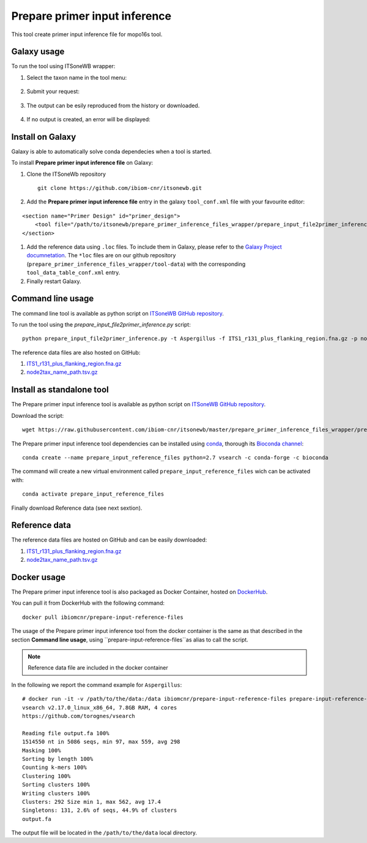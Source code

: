 Prepare primer input inference
==============================

This tool create primer input inference file for mopo16s tool.

Galaxy usage
------------

To run the tool using ITSoneWB wrapper:

1. Select the taxon name in the tool menu:

.. figure:: /_static/img/prepare_primer_inference_files_wrapper/prepare_input_1.png
   :scale: 20 %
   :align: center

2. Submit your request:

.. figure:: /_static/img/prepare_primer_inference_files_wrapper/prepare_input_2.png
   :scale: 20 %
   :align: center

3. The output can be esily reproduced from the history or downloaded.

.. figure:: /_static/img/prepare_primer_inference_files_wrapper/prepare_input_3.png
   :scale: 20 %
   :align: center

4. If no output is created, an error will be displayed:

.. figure:: /_static/img/prepare_primer_inference_files_wrapper/prepare_input_error.png
   :scale: 20 %
   :align: center

Install on Galaxy
-----------------

Galaxy is able to automatically solve conda dependecies when a tool is started.

To install **Prepare primer input inference file** on Galaxy:

#. Clone the ITSoneWb repository

   ::

     git clone https://github.com/ibiom-cnr/itsonewb.git

#. Add the **Prepare primer input inference file** entry in the galaxy ``tool_conf.xml`` file with your favourite editor:

::

  <section name="Primer Design" id="primer_design">
      <tool file="/path/to/itsonewb/prepare_primer_inference_files_wrapper/prepare_input_file2primer_inference.xml" />
  </section>

#. Add the reference data using ``.loc`` files. To include them in Galaxy, please refer to the `Galaxy Project documnetation <https://galaxyproject.org/admin/tools/data-tables/>`_. The ``*loc`` files are on our github repository (``prepare_primer_inference_files_wrapper/tool-data``) with the corresponding ``tool_data_table_conf.xml`` entry.

#. Finally restart Galaxy.

Command line usage
------------------

The command line tool is available as python script on `ITSoneWB GitHub repository <https://raw.githubusercontent.com/ibiom-cnr/itsonewb/master/prepare_primer_inference_files_wrapper/prepare_input_file2primer_inference.py>`_.

To run the tool using the `prepare_input_file2primer_inference.py` script:

::

  python prepare_input_file2primer_inference.py -t Aspergillus -f ITS1_r131_plus_flanking_region.fna.gz -p node2tax_name_path.tsv.gz -o output.fa

The reference data files are also hosted on GitHub:

#. `ITS1_r131_plus_flanking_region.fna.gz <https://github.com/ibiom-cnr/itsonewb/blob/master/prepare_primer_inference_files_wrapper/ITS1_r131_plus_flanking_region.fna.gz?raw=true>`_

#. `node2tax_name_path.tsv.gz <https://github.com/ibiom-cnr/itsonewb/blob/master/prepare_primer_inference_files_wrapper/node2tax_name_path.tsv.gz?raw=true>`_

Install as standalone tool
--------------------------

The Prepare primer input inference tool is available as python script on `ITSoneWB GitHub repository <https://raw.githubusercontent.com/ibiom-cnr/itsonewb/master/prepare_primer_inference_files_wrapper/prepare_input_file2primer_inference.py>`_.

Download the script:

::

  wget https://raw.githubusercontent.com/ibiom-cnr/itsonewb/master/prepare_primer_inference_files_wrapper/prepare_input_file2primer_inference.py

The Prepare primer input inference tool dependencies can be installed using `conda <https://docs.conda.io/en/latest/miniconda.html>`_, thorough its `Bioconda channel <https://bioconda.github.io/>`_:

::

  conda create --name prepare_input_reference_files python=2.7 vsearch -c conda-forge -c bioconda

The command will create a new virtual environment called ``prepare_input_reference_files`` wich can be activated with:

::

  conda activate prepare_input_reference_files

Finally download Reference data (see next sextion).

Reference data
--------------

The reference data files are hosted on GitHub and can be easily downloaded:

#. `ITS1_r131_plus_flanking_region.fna.gz <https://github.com/ibiom-cnr/itsonewb/blob/master/prepare_primer_inference_files_wrapper/ITS1_r131_plus_flanking_region.fna.gz?raw=true>`_

#. `node2tax_name_path.tsv.gz <https://github.com/ibiom-cnr/itsonewb/blob/master/prepare_primer_inference_files_wrapper/node2tax_name_path.tsv.gz?raw=true>`_

Docker usage
------------

The Prepare primer input inference tool is also packaged as Docker Container, hosted on `DockerHub <https://hub.docker.com/r/ibiomcnr/barcoding-gap>`_.

You can pull it from DockerHub with the following command:

::

  docker pull ibiomcnr/prepare-input-reference-files

The usage of the Prepare primer input inference tool from the docker container is the same as that described in the section **Command line usage**, using ``prepare-input-reference-files``as alias to call the script.

.. note::

   Reference data file are included in the docker container

In the following we report the command example for ``Aspergillus``:

::

  # docker run -it -v /path/to/the/data:/data ibiomcnr/prepare-input-reference-files prepare-input-reference-files -t Aspergillus -f /refdata/ITS1_r131_plus_flanking_region.fna.gz -p /refdata/node2tax_name_path.tsv.gz -o output.fa
  vsearch v2.17.0_linux_x86_64, 7.8GB RAM, 4 cores
  https://github.com/torognes/vsearch
  
  Reading file output.fa 100%  
  1514550 nt in 5086 seqs, min 97, max 559, avg 298
  Masking 100% 
  Sorting by length 100%
  Counting k-mers 100% 
  Clustering 100%  
  Sorting clusters 100%
  Writing clusters 100% 
  Clusters: 292 Size min 1, max 562, avg 17.4
  Singletons: 131, 2.6% of seqs, 44.9% of clusters
  output.fa

The output file will be located in the ``/path/to/the/data`` local directory.
